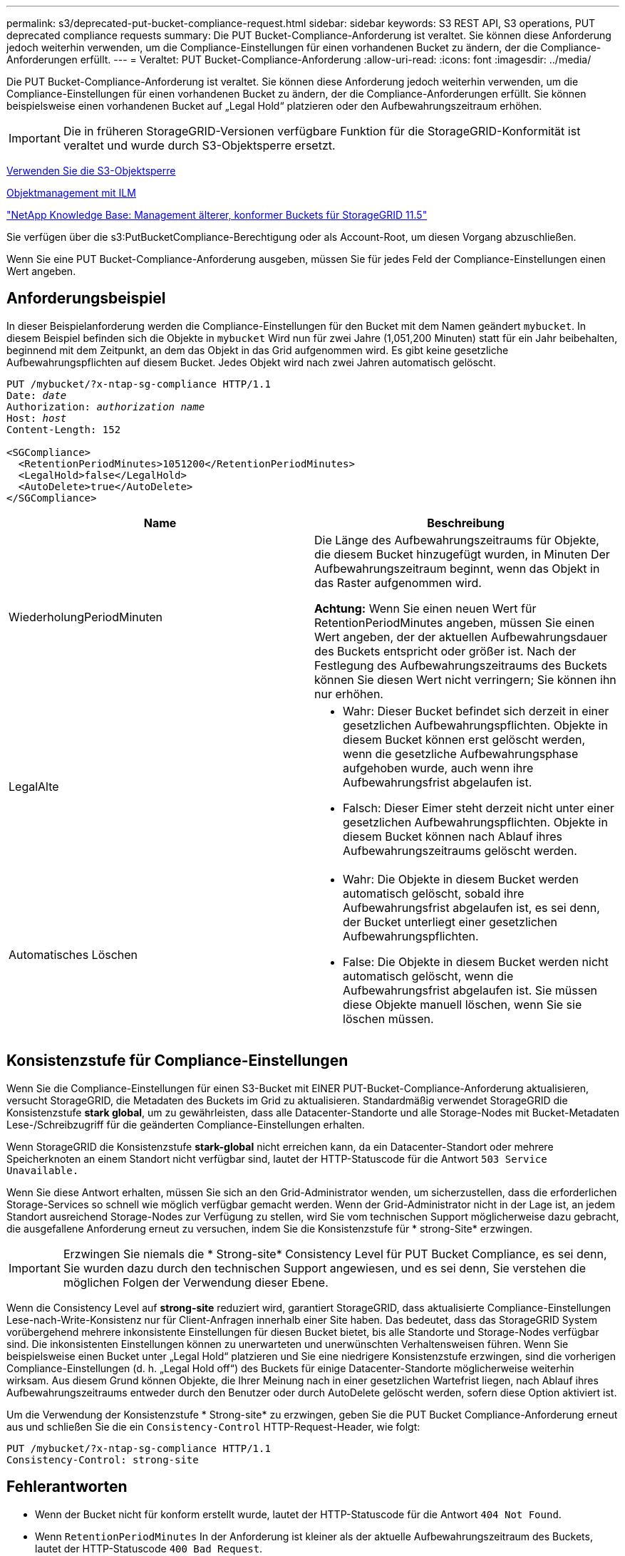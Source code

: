 ---
permalink: s3/deprecated-put-bucket-compliance-request.html 
sidebar: sidebar 
keywords: S3 REST API, S3 operations, PUT deprecated compliance requests 
summary: Die PUT Bucket-Compliance-Anforderung ist veraltet. Sie können diese Anforderung jedoch weiterhin verwenden, um die Compliance-Einstellungen für einen vorhandenen Bucket zu ändern, der die Compliance-Anforderungen erfüllt. 
---
= Veraltet: PUT Bucket-Compliance-Anforderung
:allow-uri-read: 
:icons: font
:imagesdir: ../media/


[role="lead"]
Die PUT Bucket-Compliance-Anforderung ist veraltet. Sie können diese Anforderung jedoch weiterhin verwenden, um die Compliance-Einstellungen für einen vorhandenen Bucket zu ändern, der die Compliance-Anforderungen erfüllt. Sie können beispielsweise einen vorhandenen Bucket auf „Legal Hold“ platzieren oder den Aufbewahrungszeitraum erhöhen.


IMPORTANT: Die in früheren StorageGRID-Versionen verfügbare Funktion für die StorageGRID-Konformität ist veraltet und wurde durch S3-Objektsperre ersetzt.

xref:using-s3-object-lock.adoc[Verwenden Sie die S3-Objektsperre]

xref:../ilm/index.adoc[Objektmanagement mit ILM]

https://kb.netapp.com/Advice_and_Troubleshooting/Hybrid_Cloud_Infrastructure/StorageGRID/How_to_manage_legacy_Compliant_buckets_in_StorageGRID_11.5["NetApp Knowledge Base: Management älterer, konformer Buckets für StorageGRID 11.5"^]

Sie verfügen über die s3:PutBucketCompliance-Berechtigung oder als Account-Root, um diesen Vorgang abzuschließen.

Wenn Sie eine PUT Bucket-Compliance-Anforderung ausgeben, müssen Sie für jedes Feld der Compliance-Einstellungen einen Wert angeben.



== Anforderungsbeispiel

In dieser Beispielanforderung werden die Compliance-Einstellungen für den Bucket mit dem Namen geändert `mybucket`. In diesem Beispiel befinden sich die Objekte in `mybucket` Wird nun für zwei Jahre (1,051,200 Minuten) statt für ein Jahr beibehalten, beginnend mit dem Zeitpunkt, an dem das Objekt in das Grid aufgenommen wird. Es gibt keine gesetzliche Aufbewahrungspflichten auf diesem Bucket. Jedes Objekt wird nach zwei Jahren automatisch gelöscht.

[source, subs="specialcharacters,quotes"]
----
PUT /mybucket/?x-ntap-sg-compliance HTTP/1.1
Date: _date_
Authorization: _authorization name_
Host: _host_
Content-Length: 152

<SGCompliance>
  <RetentionPeriodMinutes>1051200</RetentionPeriodMinutes>
  <LegalHold>false</LegalHold>
  <AutoDelete>true</AutoDelete>
</SGCompliance>
----
|===
| Name | Beschreibung 


 a| 
WiederholungPeriodMinuten
 a| 
Die Länge des Aufbewahrungszeitraums für Objekte, die diesem Bucket hinzugefügt wurden, in Minuten Der Aufbewahrungszeitraum beginnt, wenn das Objekt in das Raster aufgenommen wird.

*Achtung:* Wenn Sie einen neuen Wert für RetentionPeriodMinutes angeben, müssen Sie einen Wert angeben, der der aktuellen Aufbewahrungsdauer des Buckets entspricht oder größer ist. Nach der Festlegung des Aufbewahrungszeitraums des Buckets können Sie diesen Wert nicht verringern; Sie können ihn nur erhöhen.



 a| 
LegalAlte
 a| 
* Wahr: Dieser Bucket befindet sich derzeit in einer gesetzlichen Aufbewahrungspflichten. Objekte in diesem Bucket können erst gelöscht werden, wenn die gesetzliche Aufbewahrungsphase aufgehoben wurde, auch wenn ihre Aufbewahrungsfrist abgelaufen ist.
* Falsch: Dieser Eimer steht derzeit nicht unter einer gesetzlichen Aufbewahrungspflichten. Objekte in diesem Bucket können nach Ablauf ihres Aufbewahrungszeitraums gelöscht werden.




 a| 
Automatisches Löschen
 a| 
* Wahr: Die Objekte in diesem Bucket werden automatisch gelöscht, sobald ihre Aufbewahrungsfrist abgelaufen ist, es sei denn, der Bucket unterliegt einer gesetzlichen Aufbewahrungspflichten.
* False: Die Objekte in diesem Bucket werden nicht automatisch gelöscht, wenn die Aufbewahrungsfrist abgelaufen ist. Sie müssen diese Objekte manuell löschen, wenn Sie sie löschen müssen.


|===


== Konsistenzstufe für Compliance-Einstellungen

Wenn Sie die Compliance-Einstellungen für einen S3-Bucket mit EINER PUT-Bucket-Compliance-Anforderung aktualisieren, versucht StorageGRID, die Metadaten des Buckets im Grid zu aktualisieren. Standardmäßig verwendet StorageGRID die Konsistenzstufe *stark global*, um zu gewährleisten, dass alle Datacenter-Standorte und alle Storage-Nodes mit Bucket-Metadaten Lese-/Schreibzugriff für die geänderten Compliance-Einstellungen erhalten.

Wenn StorageGRID die Konsistenzstufe *stark-global* nicht erreichen kann, da ein Datacenter-Standort oder mehrere Speicherknoten an einem Standort nicht verfügbar sind, lautet der HTTP-Statuscode für die Antwort `503 Service Unavailable.`

Wenn Sie diese Antwort erhalten, müssen Sie sich an den Grid-Administrator wenden, um sicherzustellen, dass die erforderlichen Storage-Services so schnell wie möglich verfügbar gemacht werden. Wenn der Grid-Administrator nicht in der Lage ist, an jedem Standort ausreichend Storage-Nodes zur Verfügung zu stellen, wird Sie vom technischen Support möglicherweise dazu gebracht, die ausgefallene Anforderung erneut zu versuchen, indem Sie die Konsistenzstufe für * strong-Site* erzwingen.


IMPORTANT: Erzwingen Sie niemals die * Strong-site* Consistency Level für PUT Bucket Compliance, es sei denn, Sie wurden dazu durch den technischen Support angewiesen, und es sei denn, Sie verstehen die möglichen Folgen der Verwendung dieser Ebene.

Wenn die Consistency Level auf *strong-site* reduziert wird, garantiert StorageGRID, dass aktualisierte Compliance-Einstellungen Lese-nach-Write-Konsistenz nur für Client-Anfragen innerhalb einer Site haben. Das bedeutet, dass das StorageGRID System vorübergehend mehrere inkonsistente Einstellungen für diesen Bucket bietet, bis alle Standorte und Storage-Nodes verfügbar sind. Die inkonsistenten Einstellungen können zu unerwarteten und unerwünschten Verhaltensweisen führen. Wenn Sie beispielsweise einen Bucket unter „Legal Hold“ platzieren und Sie eine niedrigere Konsistenzstufe erzwingen, sind die vorherigen Compliance-Einstellungen (d. h. „Legal Hold off“) des Buckets für einige Datacenter-Standorte möglicherweise weiterhin wirksam. Aus diesem Grund können Objekte, die Ihrer Meinung nach in einer gesetzlichen Wartefrist liegen, nach Ablauf ihres Aufbewahrungszeitraums entweder durch den Benutzer oder durch AutoDelete gelöscht werden, sofern diese Option aktiviert ist.

Um die Verwendung der Konsistenzstufe * Strong-site* zu erzwingen, geben Sie die PUT Bucket Compliance-Anforderung erneut aus und schließen Sie die ein `Consistency-Control` HTTP-Request-Header, wie folgt:

[listing]
----
PUT /mybucket/?x-ntap-sg-compliance HTTP/1.1
Consistency-Control: strong-site
----


== Fehlerantworten

* Wenn der Bucket nicht für konform erstellt wurde, lautet der HTTP-Statuscode für die Antwort `404 Not Found`.
* Wenn `RetentionPeriodMinutes` In der Anforderung ist kleiner als der aktuelle Aufbewahrungszeitraum des Buckets, lautet der HTTP-Statuscode `400 Bad Request`.


.Verwandte Informationen
xref:deprecated-put-bucket-request-modifications-for-compliance.adoc[Veraltet: PUT Bucket-Request-Änderungen aus Compliance-Gründen]

xref:../tenant/index.adoc[Verwenden Sie das Mandantenkonto]

xref:../ilm/index.adoc[Objektmanagement mit ILM]

